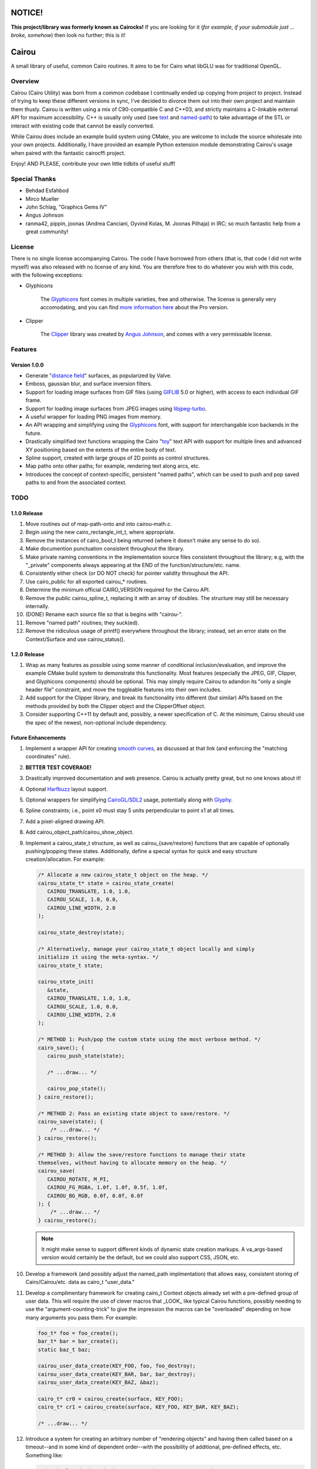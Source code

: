 #######
NOTICE!
#######

**This project/library was formerly known as Cairocks!** If you are
looking for it (*for example, if your submodule just ... broke, somehow*) then
look no further; this is it!

######
Cairou
######

A small library of useful, common Cairo routines. It aims to be for Cairo what
libGLU was for traditional OpenGL.

========
Overview
========

.. _named-path: https://github.com/cubicool/cairou/blob/master/src/cairou-named-path.cpp
.. _text: https://github.com/cubicool/cairou/blob/master/src/cairou-text.cpp

Cairou (Cairo Utility) was born from a common codebase I continually ended up
copying from project to project. Instead of trying to keep these different
versions in sync, I've decided to divorce them out into their own project and
maintain them thusly. Cairou is written using a mix of C90-compatible C and
C++03, and strictly maintains a C-linkable external API for maximum
accessibility. C++ is usually only used (see `text`_ and `named-path`_) to take
advantage of the STL or interact with existing code that cannot be easily
converted.

While Cairou does include an example build system using CMake, you are welcome
to include the source wholesale into your own projects. Additionally, I have
provided an example Python extension module demonstrating Cairou's usage when
paired with the fantastic cairocffi project.

Enjoy! AND PLEASE, contribute your own little tidbits of useful stuff!

==============
Special Thanks
==============

* Behdad Esfahbod
* Mirco Mueller
* John Schlag, "Graphics Gems IV"
* Angus Johnson
* ranma42, pippin, joonas (Andrea Canciani, Oyvind Kolas, M. Joonas Pilhaja) in
  IRC; so much fantastic help from a great community!

=======
License
=======

.. _Glyphicons: http://glyphicons.com
.. _more information here: http://glyphicons.com/license
.. _Clipper: http://www.angusj.com/delphi/clipper.php
.. _Angus Johnson: http://www.angusj.com/

There is no single license accompanying Cairou. The code I have borrowed from
others (that is, that code I did not write myself) was also released with no
license of any kind. You are therefore free to do whatever you wish with this
code, with the following exceptions:

* Glyphicons

   The `Glyphicons`_ font comes in multiple varieties, free and otherwise. The
   license is generally very accomodating, and you can find
   `more information here`_ about the Pro version.

* Clipper

   The `Clipper`_ library was created by `Angus Johnson`_, and comes with a very
   permissable license.

========
Features
========

*************
Version 1.0.0
*************

.. _distance field: http://www.valvesoftware.com/publications/2007/SIGGRAPH2007_AlphaTestedMagnification.pdf
.. _GIFLIB: https://sourceforge.net/projects/giflib/
.. _libjpeg-turbo: https://github.com/libjpeg-turbo/libjpeg-turbo
.. _toy: http://cairographics.org/manual/cairo-text.html

* Generate "`distance field`_" surfaces, as popularized by Valve.

* Emboss, gaussian blur, and surface inversion filters.

* Support for loading image surfaces from GIF files (using `GIFLIB`_ 5.0 or
  higher), with access to each individual GIF frame.

* Support for loading image surfaces from JPEG images using `libjpeg-turbo`_.

* A useful wrapper for loading PNG images from memory.

* An API wrapping and simplifying using the `Glyphicons`_ font, with support
  for interchangable icon backends in the future.

* Drastically simplified text functions wrapping the Cairo "`toy`_" text API
  with support for multiple lines and advanced XY positioning based on the
  extents of the entire body of text.

* Spline support, created with large groups of 2D points as control structures.

* Map paths onto other paths; for example, rendering text along arcs, etc.

* Introduces the concept of context-specific, persistent "named paths", which
  can be used to push and pop saved paths to and from the associated
  context.

====
TODO
====

*************
1.1.0 Release
*************

#. Move routines out of map-path-onto and into cairou-math.c.

#. Begin using the new cairo_rectangle_int_t, where appropriate.

#. Remove the instances of cairo_bool_t being returned (where it doesn't make
   any sense to do so).

#. Make documention punctuation consistent throughout the library.

#. Make private naming conventions in the implementation source files consistent
   throughout the library; e.g, with the "_private" components always appearing
   at the END of the function/structure/etc. name.

#. Consistently either check (or DO NOT check) for pointer validity throughout
   the API.

#. Use cairo_public for all exported cairou_* routines.

#. Determine the minimum official CAIRO_VERSION required for the Cairou API.

#. Remove the public cairou_spline_t, replacing it with an array of doubles. The
   structure may still be necessary internally.

#. (DONE) Rename each source file so that is begins with "cairou-".

#. Remove "named path" routines; they suck(ed).

#. Remove the ridiculous usage of printf() everywhere throughout the library;
   instead, set an error state on the Context/Surface and use cairou_status().

*************
1.2.0 Release
*************

#. Wrap as many features as possible using some manner of conditional
   inclusion/evaluation, and improve the example CMake build system to
   demonstrate this functionality. Most features (especially the JPEG, GIF,
   Clipper, and Glyphicons components) should be optional. This may simply
   require Cairou to adandon its "only a single header file" constraint, and
   move the toggleable features into their own includes.

#. Add support for the Clipper library, and break its functionality into
   different (but similar) APIs based on the methods provided by both the
   Clipper object and the ClipperOffset object.

#. Consider supporting C++11 by default and, possibly, a newer specification of
   C. At the minimum, Cairou should use the spec of the newest, non-optional
   include dependency.

*******************
Future Enhancements
*******************

.. _smooth curves: https://pythoninformer.com/python-libraries/pycairo/bezier-curves/
.. _Harfbuzz: http://www.harbuzz.org
.. _CairoGL/SDL2: https://github.com/cubicool/cairo-gl-sdl2
.. _Glyphy: https://www.glyphy.org
.. _Clutter: https://blogs.gnome.org/clutter
.. _Graphene: http://ebassi.github.io/graphene

#. Implement a wrapper API for creating `smooth curves`_, as discussed at that
   link (and enforcing the "matching coordinates" rule).

#. **BETTER TEST COVERAGE!**

#. Drastically improved documentation and web presence. Cairou is actually
   pretty great, but no one knows about it!

#. Optional `Harfbuzz`_ layout support.

#. Optional wrappers for simplifying `CairoGL/SDL2`_ usage, potentially along
   with `Glyphy`_.

#. Spline constraints; i.e., point x0 must stay 5 units perpendicular to point
   x1 at all times.

#. Add a pixel-aligned drawing API.

#. Add cairou_object_path/cairou_show_object.

#. Implement a cairou_state_t structure, as well as cairou_{save/restore}
   functions that are capable of optionally pushing/popping these states.
   Additionally, define a special syntax for quick and easy structure
   creation/allocation. For example:

   .. code:: cpp

      /* Allocate a new cairou_state_t object on the heap. */
      cairou_state_t* state = cairou_state_create(
         CAIROU_TRANSLATE, 1.0, 1.0,
         CAIROU_SCALE, 1.0, 0.0,
         CAIROU_LINE_WIDTH, 2.0
      );

      cairou_state_destroy(state);

      /* Alternatively, manage your cairou_state_t object locally and simply
      initialize it using the meta-syntax. */
      cairou_state_t state;

      cairou_state_init(
         &state,
         CAIROU_TRANSLATE, 1.0, 1.0,
         CAIROU_SCALE, 1.0, 0.0,
         CAIROU_LINE_WIDTH, 2.0
      );

      /* METHOD 1: Push/pop the custom state using the most verbose method. */
      cairo_save(); {
         cairou_push_state(state);

         /* ...draw... */

         cairou_pop_state();
      } cairo_restore();

      /* METHOD 2: Pass an existing state object to save/restore. */
      cairou_save(state); {
          /* ...draw... */
      } cairou_restore();

      /* METHOD 3: Allow the save/restore functions to manage their state
      themselves, without having to allocate memory on the heap. */
      cairou_save(
         CAIROU_ROTATE, M_PI,
         CAIROU_FG_RGBA, 1.0f, 1.0f, 0.5f, 1.0f,
         CAIROU_BG_RGB, 0.0f, 0.0f, 0.0f
      ); {
          /* ...draw... */
      } cairou_restore();

   .. note::

      It might make sense to support different kinds of dynamic state creation
      markups. A va_args-based version would certainly be the default, but we
      could also support CSS, JSON, etc.

#. Develop a framework (and possibly adjust the named_path implmentation) that
   allows easy, consistent storing of Cairo/Cairou/etc. data as cairo_t
   "user_data."

#. Develop a complimentary framework for creating cairo_t Context objects
   already set with a pre-defined group of user data. This will require the use
   of clever macros that _LOOK_ like typical Cairou functions, possibly needing
   to use the "argument-counting-trick" to give the impression the macros can be
   "overloaded" depending on how many arguments you pass them. For example:

   .. code:: cpp

      foo_t* foo = foo_create();
      bar_t* bar = bar_create();
      static baz_t baz;

      cairou_user_data_create(KEY_FOO, foo, foo_destroy);
      cairou_user_data_create(KEY_BAR, bar, bar_destroy);
      cairou_user_data_create(KEY_BAZ, &baz);

      cairo_t* cr0 = cairou_create(surface, KEY_FOO);
      cairo_t* cr1 = cairou_create(surface, KEY_FOO, KEY_BAR, KEY_BAZ);

      /* ...draw... */

#. Introduce a system for creating an arbitrary number of "rendering objects"
   and having them called based on a timeout--and in some kind of dependent
   order--with the possibility of additional, pre-defined effects, etc.
   Something like:

   .. code:: cpp

      cairo_bool_t do_draw0(cairo_t* cr, cairou_state_t* state);
      cairo_bool_t do_draw1(cairo_t* cr, cairou_state_t* state);
      cairo_bool_t do_draw2(cairo_t* cr, cairou_state_t* state);

      typedef cairo_bool_t (*cairou_draw_cb_t)(cairo_t*, cairou_state_t*);

      typedef struct _cairou_draw_t {
          const char* name;
          cairou_draw_callback_t callback;
          double timeout;
          const char* draw_before;
          const char* draw_after;
      } cairou_draw_t;

      cairou_draw_t* draw0 = cairou_draw_create(do_draw0);
      cairou_draw_t* draw1 = cairou_draw_create(do_draw1);
      cairou_draw_t* draw2 = cairou_draw_create(do_draw2);

      cairou_state_t* state = cairo_state_create(...);

      cairou_draw(NULL, draw0);
      cairou_draw(state, draw1, draw2);

      cairo_state_destroy(state);

      cairou_draw_destroy(draw0);
      cairou_draw_destroy(draw1);
      cairou_draw_destroy(draw2);

   .. warning::

      A system like this might encroach too much on the user (as each developer
      will either have their own ideas about the best way to draw things or may
      be integrating with some existing rendering paradigm), and may be entirely
      worthless to implement. In fact, there are libraries like `Clutter`_ that
      do this quite well already.

#. Create an API for performing drawing operations that are automatically
   "mirrored" along additional axes. One implementation could redraw the current
   path after rotating the canvas N number of times.

#. Figure out some way to iplement variable stroke size. A possible
   implementation would be to create a stroke-worthy path of some sort (a box,
   for example) and calculate new points based on the "typical" stroke that
   would occur. While creating these new points, perturb them by some
   user-defined "weight", so that the old stroke becomes a new, complex fill.

#. Provide "faux 3D" transforms, possibly by using something like `Graphene`_ to
   convert Cairo matrices into 3D matrices, and back.

#. Create an optional *cairou.hpp* header file that implements C++11/14 API
   extensions to the core C-based Cairou routines.

#. Implement a CAIRO_SAVE_RESTORE wrapper; macro in C, lambda in C++11?

#. Wrap/shim the existing Cairo API with (conditional) prefixed calls to
   cairo_status(), invoking an error callback when the status is invalid.

#. Add additional path->point iteration helpers to the Context. For example,
   cairou_foreach_point(cairo_t*, ...), etc.

#. Introduce a group of aspect ratio routines that assist in calculating,
   placement, conversion, and maniuplation.

#. Potentially create a binary-only file format.

#. Add cairou_glyph_path_{rectangle,rect,constrained,...} that works similarly
   to the text API in that it allows you to path/show a single glyph in a
   user-defined rectangular region.

#. Consider adding a cairou_glyph_atlas_t object that creates tightly-packed
   surfaces for use in OpenGL texturing, among other things.

#. Add statically builtin "Lorem ipsum" text that easily be used for rendering.
   Since we only currently support L2R (and maybe R2L easily enough), we only
   need the standard text blob; not a full range of data covering Mandarain,
   Japanese, etc.

#. Keep fleshing out this idea of a "contextless" cairou_object_t, potentially
   deprecating the functionality provided by the current named_path routines. A
   cairou_object_t structure would encompass multiple "layers"
   (cairou_layer_t?), with each layer managing both a single path *AND* some
   manner of "style" (cairou_style_t?) with which it will be drawn. Styles would
   encompass things like line width, dash settings, fill color, stroke color,
   etc.

